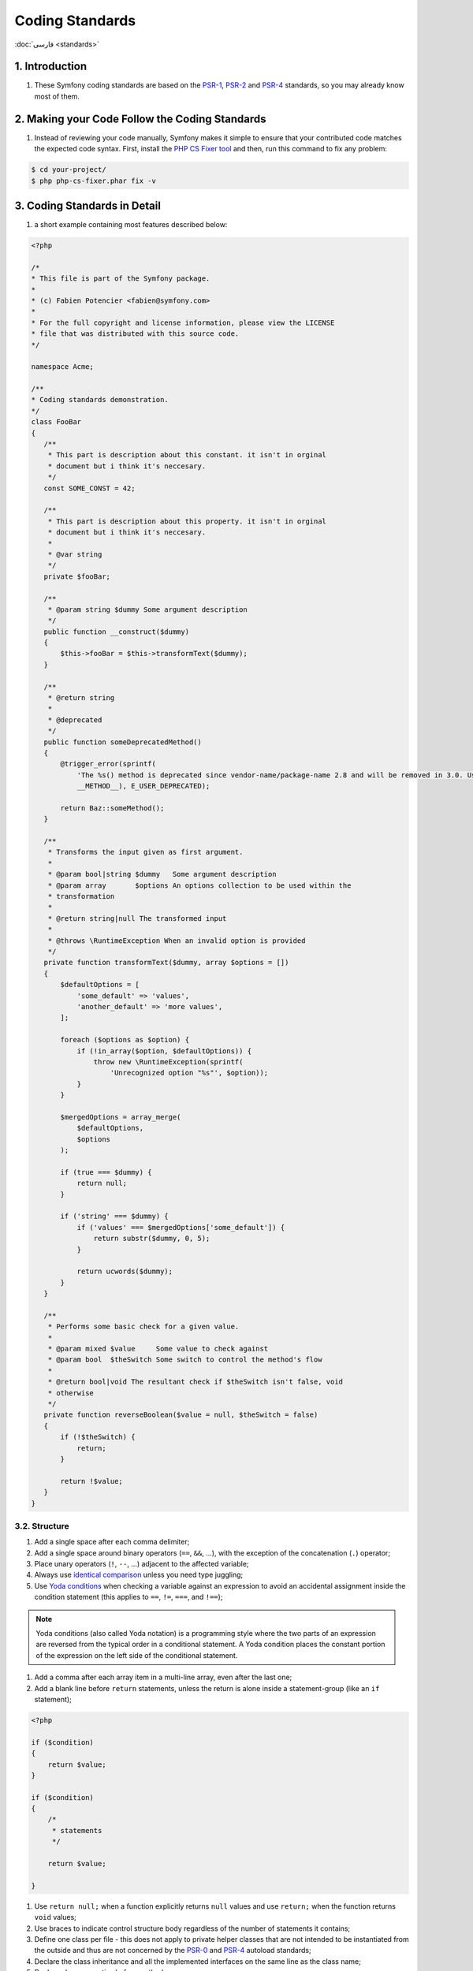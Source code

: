 Coding Standards
****************

:doc:`فارسی <standards>`

1. Introduction
---------------

#. These Symfony coding standards are based on the `PSR-1`_, `PSR-2`_ and 
   `PSR-4`_ standards, so you may already know most of them.


2. Making your Code Follow the Coding Standards
-----------------------------------------------

#. Instead of reviewing your code manually, Symfony makes it simple to
   ensure that your contributed code matches the expected code syntax. First,
   install the `PHP CS Fixer tool`_ and then, run this command to fix any
   problem:

.. code-block:: none

    $ cd your-project/
    $ php php-cs-fixer.phar fix -v

3. Coding Standards in Detail
-----------------------------

#. a short example containing most features described below:

.. code-block:: php
    
    <?php
    
    /*
    * This file is part of the Symfony package.
    *
    * (c) Fabien Potencier <fabien@symfony.com>
    *
    * For the full copyright and license information, please view the LICENSE
    * file that was distributed with this source code.
    */

    namespace Acme;

    /**
    * Coding standards demonstration.
    */
    class FooBar
    {
       /**
        * This part is description about this constant. it isn't in orginal
        * document but i think it's neccesary.
        */
       const SOME_CONST = 42;

       /**
        * This part is description about this property. it isn't in orginal
        * document but i think it's neccesary.
        *
        * @var string
        */
       private $fooBar;

       /**
        * @param string $dummy Some argument description
        */
       public function __construct($dummy)
       {
           $this->fooBar = $this->transformText($dummy);
       }

       /**
        * @return string
        *
        * @deprecated
        */
       public function someDeprecatedMethod()
       {
           @trigger_error(sprintf(
               'The %s() method is deprecated since vendor-name/package-name 2.8 and will be removed in 3.0. Use Acme\Baz::someMethod() instead.',
               __METHOD__), E_USER_DEPRECATED);

           return Baz::someMethod();
       }

       /**
        * Transforms the input given as first argument.
        *
        * @param bool|string $dummy   Some argument description
        * @param array       $options An options collection to be used within the
        * transformation
        *
        * @return string|null The transformed input
        *
        * @throws \RuntimeException When an invalid option is provided
        */
       private function transformText($dummy, array $options = [])
       {
           $defaultOptions = [
               'some_default' => 'values',
               'another_default' => 'more values',
           ];

           foreach ($options as $option) {
               if (!in_array($option, $defaultOptions)) {
                   throw new \RuntimeException(sprintf(
                       'Unrecognized option "%s"', $option));
               }
           }

           $mergedOptions = array_merge(
               $defaultOptions,
               $options
           );

           if (true === $dummy) {
               return null;
           }

           if ('string' === $dummy) {
               if ('values' === $mergedOptions['some_default']) {
                   return substr($dummy, 0, 5);
               }

               return ucwords($dummy);
           }
       }

       /**
        * Performs some basic check for a given value.
        *
        * @param mixed $value     Some value to check against
        * @param bool  $theSwitch Some switch to control the method's flow
        *
        * @return bool|void The resultant check if $theSwitch isn't false, void
        * otherwise
        */
       private function reverseBoolean($value = null, $theSwitch = false)
       {
           if (!$theSwitch) {
               return;
           }

           return !$value;
       }
    }

3.2. Structure
^^^^^^^^^^^^^^

#. Add a single space after each comma delimiter;

#. Add a single space around binary operators (``==``, ``&&``, ...),
   with the exception of the concatenation (``.``) operator;

#. Place unary operators (``!``, ``--``, ...) adjacent to the
   affected variable;

#. Always use `identical comparison`_ unless you need type
   juggling;

#. Use `Yoda conditions`_ when checking a variable against an
   expression to avoid an accidental assignment inside the condition statement
   (this applies to ``==``, ``!=``, ``===``, and ``!==``);

.. note::

    Yoda conditions (also called Yoda notation) is a programming style where the
    two parts of an expression are reversed from the typical order in a 
    conditional statement. A Yoda condition places the constant portion of the 
    expression on the left side of the conditional statement.

#. Add a comma after each array item in a multi-line array, even
   after the last one;

#. Add a blank line before ``return`` statements, unless the return
   is alone inside a statement-group (like an ``if`` statement);

.. code-block:: php

    <?php

    if ($condition)
    {
        return $value;
    }

    if ($condition)
    {
        /*
         * statements
         */

        return $value;

    }

#. Use ``return null;`` when a function explicitly returns ``null``
   values and use ``return;`` when the function returns ``void`` values;

#. Use braces to indicate control structure body regardless of the
   number of  statements it contains;

#. Define one class per file - this does not apply to private helper
   classes that are not intended to be instantiated from the outside and thus 
   are not concerned by the `PSR-0`_ and `PSR-4`_ autoload standards;

#. Declare the class inheritance and all the implemented interfaces
   on the same line as the class name;

#. Declare class properties before methods;

#. Declare public methods first, then protected ones and finally
   private ones. The exceptions to this rule are the class constructor and the
   ``setUp()`` and ``tearDown()`` methods of PHPUnit tests, which must always be
   the first methods to increase readability;

#. Declare all the arguments on the same line as the method/function
   name, no matter how many arguments there are;

#. Use parentheses when instantiating classes regardless of the
   number of arguments the constructor has;

#. Exception and error message strings must be concatenated using ``sprintf``;

#. Calls to `trigger_error` with type ``E_USER_DEPRECATED`` must be switched to 
   opt-in via ``@`` operator. Read more at 
   :ref:`php-conventions-deprecations-en`;

#. Do not use ``else``, ``elseif``, ``break`` after ``if`` and
   ``case`` conditions which return or throw something;

#. Do not use spaces around ``[`` offset accessor and before ``]``
   offset accessor;

#. Add a ``use`` statement for every class that is not part of the
   global namespace;

#. When PHPDoc tags like ``@param`` or ``@return`` include ``null``
   and other types, always place ``null`` at the end of the list of types.
   
3.3. Naming Conventions
^^^^^^^^^^^^^^^^^^^^^^^

#. Use `camelCase`_ for PHP variables, function and method names,
   arguments (e.g. ``$acceptableContentTypes``, ``hasSession()``);

#. Use `snake_case`_ for configuration parameters and Twig
   template variables (e.g. ``framework.csrf_protection``, ``http_status_code``);

#. Use namespaces for all PHP classes and `UpperCamelCase`_ for
   their names (e.g. ``ConsoleLogger``);

#. Prefix all abstract classes with ``Abstract`` except PHPUnit
   ``*TestCase``. Please note some early Symfony classes do not follow this
   convention and have not been renamed for backward compatibility reasons.
   However all new abstract classes must follow this naming convention;

#. Suffix interfaces with ``Interface``;

#. Suffix traits with ``Trait``;

#. Suffix exceptions with ``Exception``;

#. Use UpperCamelCase for naming PHP files (e.g.
   ``EnvVarProcessor.php``) and snake case for naming Twig templates and web
   assets (``section_layout.html.twig``, ``index.scss``);

#. For type-hinting in PHPDocs and casting, use ``bool`` (instead of
   ``boolean`` or ``Boolean``), ``int`` (instead of ``integer``), ``float``
   (instead of ``double`` or ``real``);

#. Don't forget to look at the more verbose :doc:`conventions-en` document for 
   more subjective naming considerations.

3.4. Documentation
^^^^^^^^^^^^^^^^^^

#. Add PHPDoc blocks for all classes, methods, and functions (though
   you may be asked to remove PHPDoc that do not add value - but my answer is 
   false, Let's have empty blocks);

#. Group annotations together so that annotations of the same type immediately
   follow each other, and annotations of a different type are separated by a 
   single blank line;

#. Omit the ``@return`` tag if the method does not return anything;

#. The ``@package`` and ``@subpackage`` annotations are not used;

#. Don't inline PHPDoc blocks, even when they contain just one tag
   (e.g. don't put ``/** {@inheritdoc} */`` in a single line);

.. rubric:: References

`symfony coding standards <https://github.com/symfony/symfony-docs/blob/master/contributing/code/standards.rst>`_

.. _PHP CS Fixer tool: https://cs.symfony.com/
.. _PSR-0: https://www.php-fig.org/psr/psr-0/
.. _PSR-1: https://www.php-fig.org/psr/psr-1/
.. _PSR-2: https://www.php-fig.org/psr/psr-2/
.. _PSR-4: https://www.php-fig.org/psr/psr-4/
.. _identical comparison: https://php.net/manual/en/language.operators.comparison.php
.. _Yoda conditions: https://en.wikipedia.org/wiki/Yoda_conditions
.. _camelCase: https://en.wikipedia.org/wiki/Camel_case
.. _UpperCamelCase: https://en.wikipedia.org/wiki/Camel_case
.. _snake_case: https://en.wikipedia.org/wiki/Snake_case